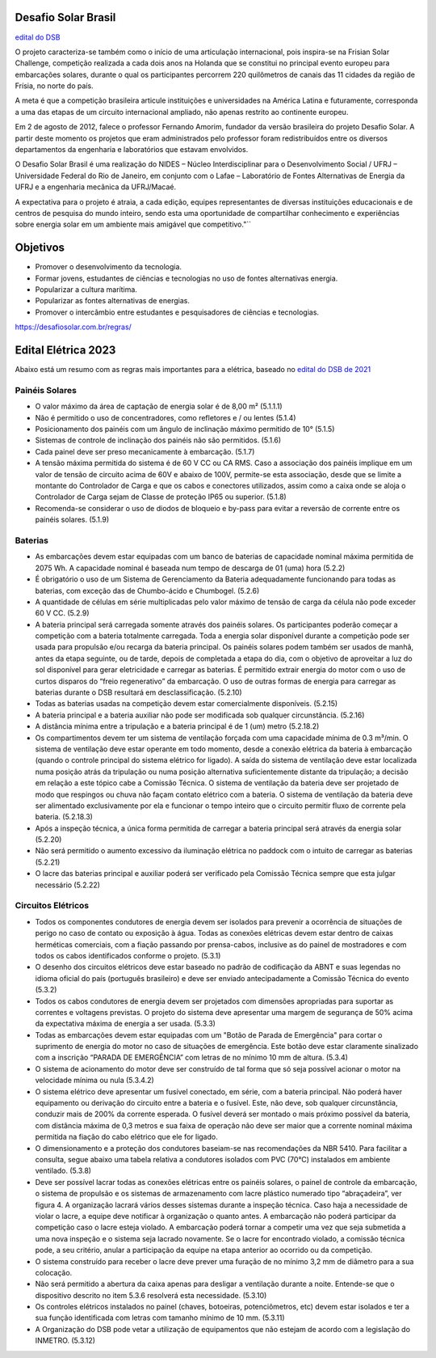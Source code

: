 .. _DSB:

Desafio Solar Brasil
=====

`edital do DSB <https://desafiosolar.com.br/regras/>`_

O projeto caracteriza-se também como o início de uma articulação internacional, pois inspira-se na Frisian Solar Challenge, competição realizada a cada dois anos na Holanda que se constitui no principal evento europeu para embarcações solares, durante o qual os participantes percorrem 220 quilômetros de canais das 11 cidades da região de Frísia, no norte do país.

A meta é que a competição brasileira articule instituições e universidades na América Latina e futuramente, corresponda a uma das etapas de um circuito internacional ampliado, não apenas restrito ao continente europeu.

Em 2 de agosto de 2012, falece o professor Fernando Amorim, fundador da versão brasileira do projeto Desafio Solar. A partir deste momento os projetos que eram administrados pelo professor foram redistribuídos entre os diversos departamentos da engenharia e laboratórios que estavam envolvidos.

O Desafio Solar Brasil é uma realização do NIDES – Núcleo Interdisciplinar para o Desenvolvimento Social / UFRJ – Universidade Federal do Rio de Janeiro, em conjunto com o Lafae – Laboratório de Fontes Alternativas de Energia da UFRJ e a engenharia mecânica da UFRJ/Macaé.

A expectativa para o projeto é atraia, a cada edição, equipes representantes de diversas instituições educacionais e de centros de pesquisa do mundo inteiro, sendo esta uma oportunidade de compartilhar conhecimento e experiências sobre energia solar em um ambiente mais amigável que competitivo."``

Objetivos
============

* Promover o desenvolvimento da tecnologia.
* Formar jovens, estudantes de ciências e tecnologias no uso de fontes alternativas energia.
* Popularizar a cultura marítima.
* Popularizar as fontes alternativas de energias.
* Promover o intercâmbio entre estudantes e pesquisadores de ciências e tecnologias.



https://desafiosolar.com.br/regras/


.. _edital eletrica:

Edital Elétrica 2023
============

Abaixo está um resumo com as regras mais importantes para a elétrica, baseado no `edital do DSB de 2021 <https://desafiosolar.com.br/wp-content/uploads/2021/03/Regra-Desafio-Solar-Brasil-2021-rev.e.pdf>`_

Painéis Solares
------

* O valor máximo da área de captação de energia solar é de 8,00 m² (5.1.1.1)
* Não é permitido o uso de concentradores, como refletores e / ou lentes (5.1.4)
* Posicionamento dos painéis com um ângulo de inclinação máximo permitido de 10° (5.1.5)
* Sistemas de controle de inclinação dos painéis não são permitidos. (5.1.6)
* Cada painel deve ser preso mecanicamente à embarcação. (5.1.7)
* A tensão máxima permitida do sistema é de 60 V CC ou CA RMS. Caso a associação dos painéis implique em um valor de tensão de circuito acima de 60V e abaixo de 100V, permite-se esta associação, desde que se limite a montante do Controlador de Carga e que os cabos e conectores utilizados, assim como a caixa onde se aloja o Controlador de Carga sejam de Classe de proteção IP65 ou superior. (5.1.8)  
* Recomenda-se considerar o uso de diodos de bloqueio e by-pass para evitar a reversão de corrente entre os painéis solares. (5.1.9)

Baterias
------

* As embarcações devem estar equipadas com um banco de baterias de capacidade nominal máxima permitida de 2075 Wh. A capacidade nominal é baseada num tempo de descarga de 01 (uma) hora (5.2.2)
* É obrigatório o uso de um Sistema de Gerenciamento da Bateria adequadamente funcionando para todas as baterias, com exceção das de Chumbo-ácido e Chumbogel. (5.2.6)
* A quantidade de células em série multiplicadas pelo valor máximo de tensão de carga da célula não pode exceder 60 V CC. (5.2.9)
* A bateria principal será carregada somente através dos painéis solares. Os participantes poderão começar a competição com a bateria totalmente carregada. Toda a energia solar disponível durante a competição pode ser usada para propulsão e/ou recarga da bateria principal. Os painéis solares podem também ser usados de manhã, antes da etapa seguinte, ou de tarde, depois de completada a etapa do dia, com o objetivo de aproveitar a luz do sol disponível para gerar eletricidade e carregar as baterias. É permitido extrair energia do motor com o uso de curtos disparos do “freio regenerativo” da embarcação. O uso de outras formas de energia para carregar as baterias durante o DSB resultará em desclassificação. (5.2.10)
* Todas as baterias usadas na competição devem estar comercialmente disponíveis. (5.2.15)
* A bateria principal e a bateria auxiliar não pode ser modificada sob qualquer circunstância. (5.2.16)
* A distância mínima entre a tripulação e a bateria principal é de 1 (um) metro (5.2.18.2)
* Os compartimentos devem ter um sistema de ventilação forçada com uma capacidade mínima de 0.3 m³/min. O sistema de ventilação deve estar operante em todo momento, desde a conexão elétrica da bateria à embarcação (quando o controle principal do sistema elétrico for ligado). A saída do sistema de ventilação deve estar localizada numa posição atrás da tripulação ou numa posição alternativa suficientemente distante da tripulação; a decisão em relação a este tópico cabe a Comissão Técnica. O sistema de ventilação da bateria deve ser projetado de modo que respingos ou chuva não façam contato elétrico com a bateria. O sistema de ventilação da bateria deve ser alimentado exclusivamente  por ela e funcionar o tempo inteiro que o circuito permitir fluxo de corrente pela bateria. (5.2.18.3)
* Após a inspeção técnica, a única forma permitida de carregar a bateria principal será através da energia solar (5.2.20)
* Não será permitido o aumento excessivo da iluminação elétrica no paddock com o intuito de carregar as baterias (5.2.21)
* O lacre das baterias principal e auxiliar poderá ser verificado pela Comissão Técnica sempre que esta julgar necessário (5.2.22)

Circuitos Elétricos
------

* Todos os componentes condutores de energia devem ser isolados para prevenir a ocorrência de situações de perigo no caso de contato ou exposição à água. Todas as conexões elétricas devem estar dentro de caixas herméticas comerciais, com a fiação passando por prensa-cabos, inclusive as do painel de mostradores e com todos os cabos identificados conforme o projeto. (5.3.1)
* O desenho dos circuitos elétricos deve estar baseado no padrão de codificação da ABNT e suas legendas no idioma oficial do país (português brasileiro) e deve ser enviado antecipadamente a Comissão Técnica do evento (5.3.2)
* Todos os cabos condutores de energia devem ser projetados com dimensões apropriadas para suportar as correntes e voltagens previstas. O projeto do sistema deve apresentar uma margem de segurança de 50% acima da expectativa máxima de energia a ser usada. (5.3.3)
* Todas as embarcações devem estar equipadas com um "Botão de Parada de Emergência" para cortar o suprimento de energia do motor no caso de situações de emergência. Este botão deve estar claramente sinalizado com a inscrição “PARADA DE EMERGÊNCIA” com letras de no mínimo 10 mm de altura. (5.3.4)
* O sistema de acionamento do motor deve ser construído de tal forma que só seja possível acionar o motor na velocidade mínima ou nula (5.3.4.2)
* O sistema elétrico deve apresentar um fusível conectado, em série, com a bateria principal. Não poderá haver equipamento ou derivação do circuito entre a bateria e o fusível. Este, não deve, sob qualquer circunstância, conduzir mais de 200% da corrente esperada. O fusível deverá ser montado o mais próximo possível da bateria, com distância máxima de 0,3 metros e sua faixa de operação não deve ser maior que a corrente nominal máxima permitida na fiação do cabo elétrico que ele for ligado.
* O dimensionamento e a proteção dos condutores baseiam-se nas recomendações da NBR 5410. Para facilitar a consulta, segue abaixo uma tabela relativa a condutores isolados com PVC (70°C) instalados em ambiente ventilado. (5.3.8)
* Deve ser possível lacrar todas as conexões elétricas entre os painéis solares, o painel de controle da embarcação, o sistema de propulsão e os sistemas de armazenamento com lacre plástico numerado tipo “abraçadeira”, ver figura 4. A organização lacrará vários desses sistemas durante a inspeção técnica. Caso haja a necessidade de violar o lacre, a equipe deve notificar à organização o quanto antes. A embarcação não poderá participar da competição caso o lacre esteja violado. A embarcação poderá tornar a competir uma vez que seja submetida a uma nova inspeção e o sistema seja lacrado novamente. Se o lacre for encontrado violado, a comissão técnica pode, a seu critério, anular a participação da equipe na etapa anterior ao ocorrido ou da competição.
* O sistema construído para receber o lacre deve prever uma furação de no mínimo 3,2 mm de diâmetro para a sua colocação.
* Não será permitido a abertura da caixa apenas para desligar a ventilação durante a noite. Entende-se que o dispositivo descrito no item 5.3.6 resolverá esta necessidade. (5.3.10)
* Os controles elétricos instalados no painel (chaves, botoeiras, potenciômetros, etc) devem estar isolados e ter a sua função identificada com letras com tamanho mínimo de 10 mm. (5.3.11)
* A Organização do DSB pode vetar a utilização de equipamentos que não estejam de acordo com a legislação do INMETRO. (5.3.12)
